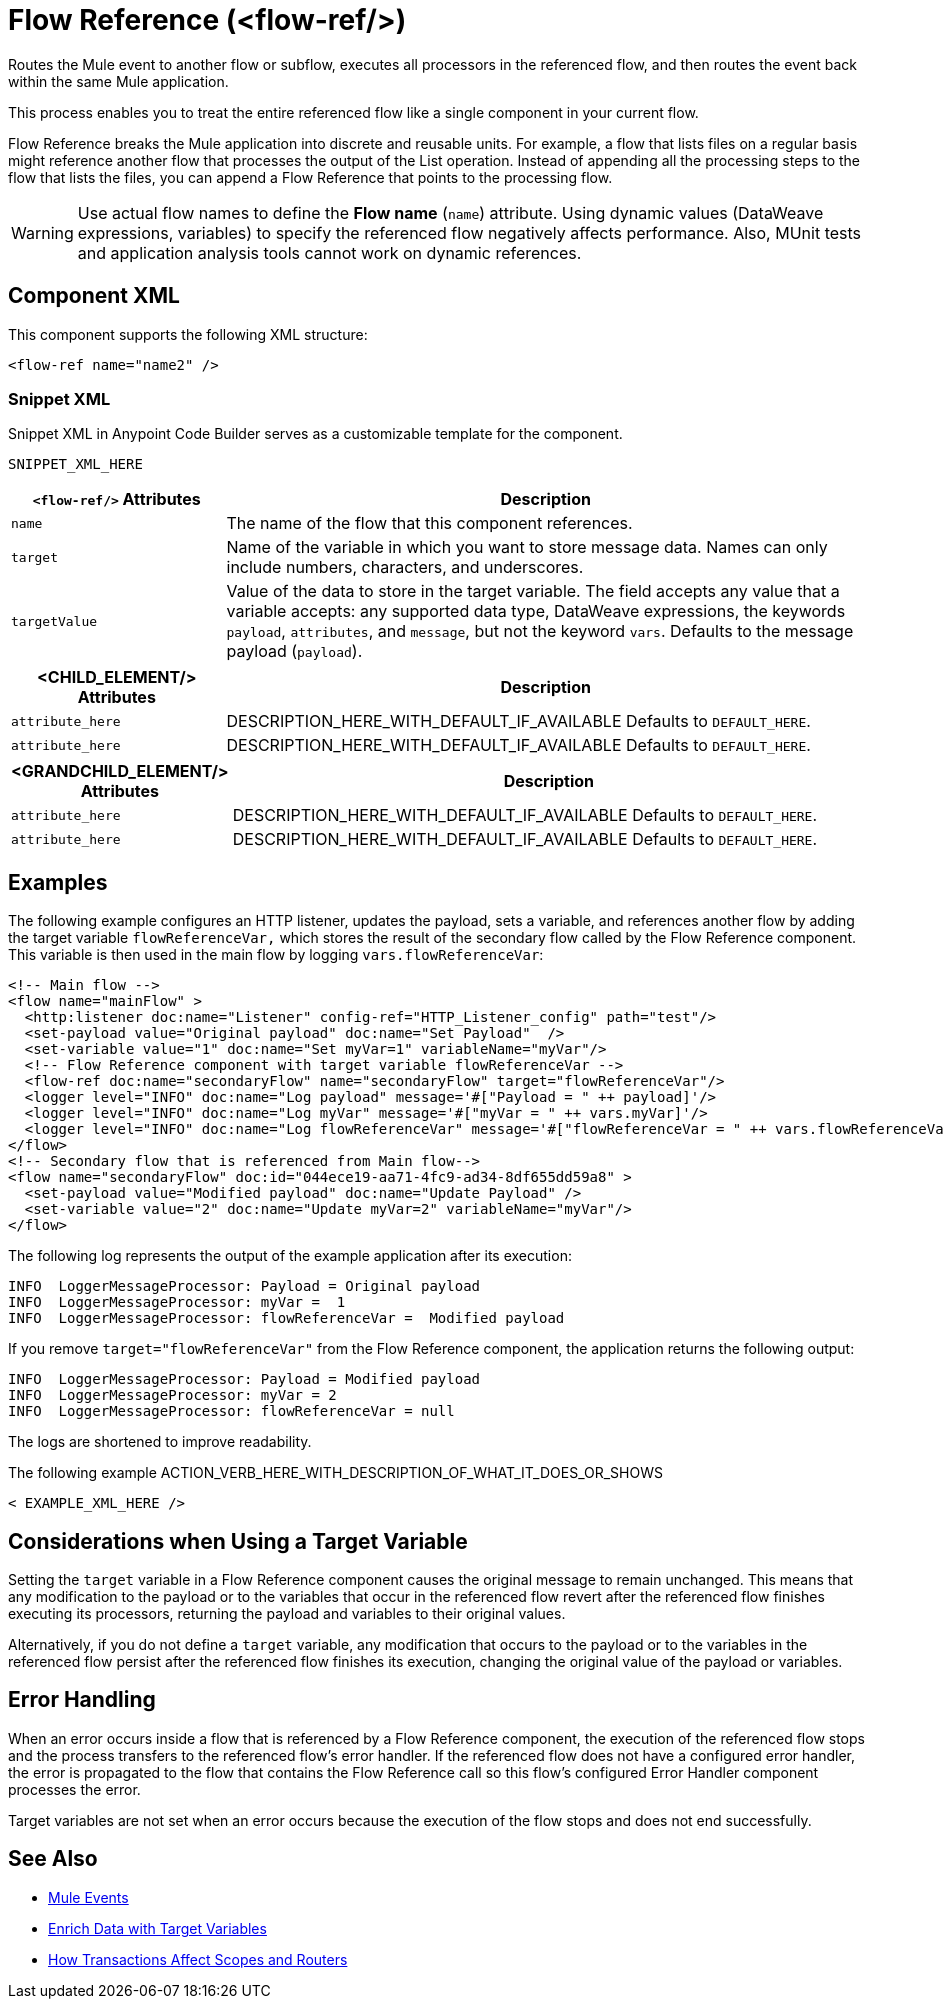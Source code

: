 //
//tag::component-title[]

= Flow Reference (<flow-ref/>)

//end::component-title[]
//

//
//tag::component-short-description[]
//     Short description of the form "Do something..." 
//     Example: "Configure log messages anywhere in a flow."

Routes the Mule event to another flow or subflow, executes all processors in the referenced flow, and then routes the event back within the same Mule application.

//end::component-short-description[]
//

//
//tag::component-long-description[]

This process enables you to treat the entire referenced flow like a single component in your current flow.

Flow Reference breaks the Mule application into discrete and reusable units. For example, a flow that lists files on a regular basis might reference another flow that processes the output of the List operation. Instead of appending all the processing steps to the flow that lists the files, you can append a Flow Reference that points to the processing flow.

[WARNING]
Use actual flow names to define the *Flow name* (`name`) attribute. Using dynamic values (DataWeave expressions, variables) to specify the referenced flow negatively affects performance. Also, MUnit tests and application analysis tools cannot work on dynamic references.

//end::component-long-description[]
//


//SECTION: COMPONENT XML
//
//tag::component-xml-title[]

[[component-xml]]
== Component XML

This component supports the following XML structure:

//end::component-xml-title[]
//
//
//tag::component-xml[]

[source,xml]
----
<flow-ref name="name2" />
----

//end::component-xml[]
//
//tag::component-snippet-xml[]

[[snippet]]

=== Snippet XML

Snippet XML in Anypoint Code Builder serves as a customizable template for the component. 

[source,xml]
----
SNIPPET_XML_HERE
----

//end::component-snippet-xml[]
//
//
//
//
//TABLE: ROOT XML ATTRIBUTES (for the top-level (root) element)
//tag::component-xml-attributes-root[]

[%header,cols="1,3a"]
|===
| `<flow-ref/>` Attributes 
| Description

| `name` 
| The name of the flow that this component references.

| `target` 
| Name of the variable in which you want to store message data. Names can only include numbers, characters, and underscores.

| `targetValue`
| Value of the data to store in the target variable. The field accepts any value that a variable accepts: any supported data type, DataWeave expressions, the keywords `payload`, `attributes`, and `message`, but not the keyword `vars`. Defaults to the message payload (`payload`).

|===
//end::component-xml-attributes-root[]
//
//
//TABLE (IF NEEDED): CHILD XML ATTRIBUTES for each child element
//  Repeat as needed, adding the next number to the tag value. 
//  Provide intro text, as needed.
//tag::component-xml-child1[]

[%header, cols="1,3"]
|===
| <CHILD_ELEMENT/> Attributes | Description

| `attribute_here` | DESCRIPTION_HERE_WITH_DEFAULT_IF_AVAILABLE Defaults to `DEFAULT_HERE`.
| `attribute_here` | DESCRIPTION_HERE_WITH_DEFAULT_IF_AVAILABLE Defaults to `DEFAULT_HERE`.

|===
//end::component-xml-child1[]
//
//
//TABLE (IF NEEDED): GRANDCHILD XML ATTRIBUTES for each grandchild element
//  Repeat as needed, adding the next number to the tag value. 
//  Provide intro text, as needed.
//TAG
//tag::component-xml-descendant1[]
[%header, cols="1,3"]
|===
| <GRANDCHILD_ELEMENT/> Attributes | Description

| `attribute_here` | DESCRIPTION_HERE_WITH_DEFAULT_IF_AVAILABLE Defaults to `DEFAULT_HERE`.
| `attribute_here` | DESCRIPTION_HERE_WITH_DEFAULT_IF_AVAILABLE Defaults to `DEFAULT_HERE`.

|===
//end::component-xml-descendant1[]
//


//SECTION: EXAMPLES
//
//tag::component-examples-title[]

== Examples

//end::component-examples-title[]
//
//
//tag::component-xml-ex1[]
[[example1]]

The following example configures an HTTP listener, updates the payload, sets a variable, and references another flow by adding the target variable `flowReferenceVar,` which stores the result of the secondary flow called by the Flow Reference component. This variable is then used in the main flow by logging `vars.flowReferenceVar`:

[source, xml, linenums]
----
<!-- Main flow -->
<flow name="mainFlow" >
  <http:listener doc:name="Listener" config-ref="HTTP_Listener_config" path="test"/>
  <set-payload value="Original payload" doc:name="Set Payload"  />
  <set-variable value="1" doc:name="Set myVar=1" variableName="myVar"/>
  <!-- Flow Reference component with target variable flowReferenceVar -->
  <flow-ref doc:name="secondaryFlow" name="secondaryFlow" target="flowReferenceVar"/>
  <logger level="INFO" doc:name="Log payload" message='#["Payload = " ++ payload]'/>
  <logger level="INFO" doc:name="Log myVar" message='#["myVar = " ++ vars.myVar]'/>
  <logger level="INFO" doc:name="Log flowReferenceVar" message='#["flowReferenceVar = " ++ vars.flowReferenceVar]'/>
</flow>
<!-- Secondary flow that is referenced from Main flow-->
<flow name="secondaryFlow" doc:id="044ece19-aa71-4fc9-ad34-8df655dd59a8" >
  <set-payload value="Modified payload" doc:name="Update Payload" />
  <set-variable value="2" doc:name="Update myVar=2" variableName="myVar"/>
</flow>
----

The following log represents the output of the example application after its execution:

----
INFO  LoggerMessageProcessor: Payload = Original payload
INFO  LoggerMessageProcessor: myVar =  1
INFO  LoggerMessageProcessor: flowReferenceVar =  Modified payload
----

If you remove `target="flowReferenceVar"` from the Flow Reference component, the application returns the following output:

----
INFO  LoggerMessageProcessor: Payload = Modified payload
INFO  LoggerMessageProcessor: myVar = 2
INFO  LoggerMessageProcessor: flowReferenceVar = null
----

The logs are shortened to improve readability.

//OUTPUT_HERE 

//end::component-xml-ex1[]
//
//
//tag::component-xml-ex2[]
[[example2]]

The following example ACTION_VERB_HERE_WITH_DESCRIPTION_OF_WHAT_IT_DOES_OR_SHOWS

[source,xml]
----
< EXAMPLE_XML_HERE />
----

//OPTIONAL: SHOW OUTPUT IF HELPFUL
//The example produces the following output: 

//OUTPUT_HERE 

//end::component-xml-ex2[]
//

//tag::considerations-target-variable[]

== Considerations when Using a Target Variable

Setting the `target` variable in a Flow Reference component causes the original message to remain unchanged. This means that any modification to the payload or to the variables that occur in the referenced flow revert after the referenced flow finishes executing its processors, returning the payload and variables to their original values.

Alternatively, if you do not define a `target` variable, any modification that occurs to the payload or to the variables in the referenced flow persist after the referenced flow finishes its execution, changing the original value of the payload or variables.

//end::considerations-target-variable[]

//SECTION: ERROR HANDLING if needed
//
//tag::component-error-handling[]

[[error-handling]]
== Error Handling

When an error occurs inside a flow that is referenced by a Flow Reference component, the execution of the referenced flow stops and the process transfers to the referenced flow's error handler. If the referenced flow does not have a configured error handler, the error is propagated to the flow that contains the Flow Reference call so this flow's configured Error Handler component processes the error.

Target variables are not set when an error occurs because the execution of the flow stops and does not end successfully.

//end::component-error-handling[]
//


//SECTION: SEE ALSO
//
//tag::see-also[]

[[see-also]]
== See Also

* xref:mule-runtime::about-mule-event.adoc[Mule Events]
* xref:mule-runtime::target-variables.adoc[Enrich Data with Target Variables]
* xref:mule-runtime::transaction-management.adoc#tx_scopes_routers[How Transactions Affect Scopes and Routers]

//end::see-also[]